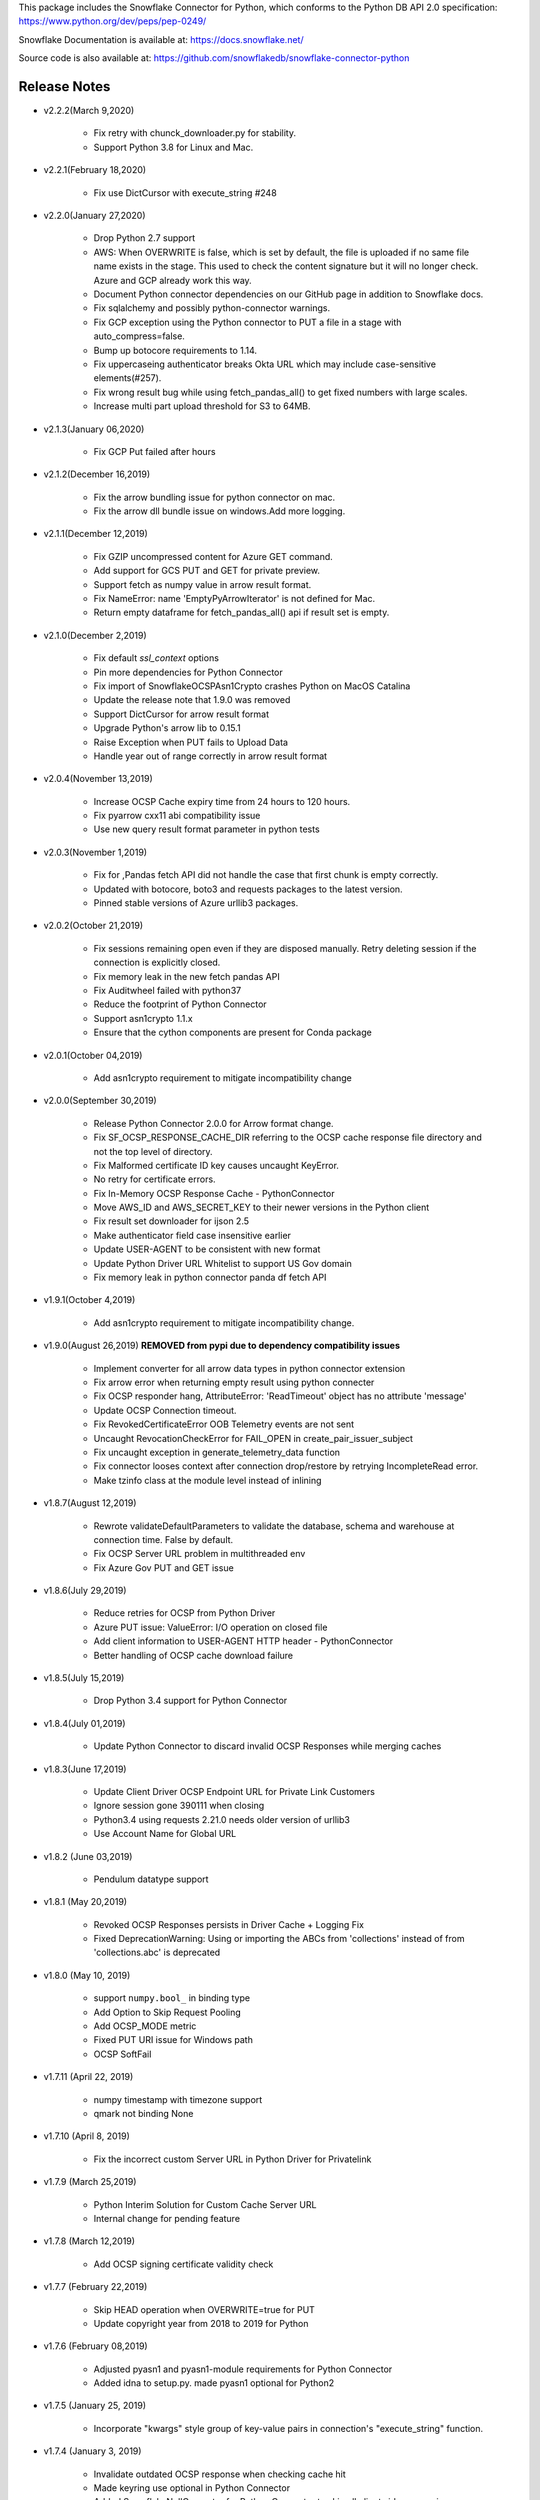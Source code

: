 This package includes the Snowflake Connector for Python, which conforms to the Python DB API 2.0 specification:
https://www.python.org/dev/peps/pep-0249/

Snowflake Documentation is available at:
https://docs.snowflake.net/

Source code is also available at: https://github.com/snowflakedb/snowflake-connector-python

Release Notes
-------------------------------------------------------------------------------

- v2.2.2(March 9,2020)

    - Fix retry with chunck_downloader.py for stability.
    - Support Python 3.8 for Linux and Mac.

- v2.2.1(February 18,2020)

    - Fix use DictCursor with execute_string #248

- v2.2.0(January 27,2020)

    - Drop Python 2.7 support
    - AWS: When OVERWRITE is false, which is set by default, the file is uploaded if no same file name exists in the stage. This used to check the content signature but it will no longer check. Azure and GCP already work this way.
    - Document Python connector dependencies on our GitHub page in addition to Snowflake docs.
    - Fix sqlalchemy and possibly python-connector warnings.
    - Fix GCP exception using the Python connector to PUT a file in a stage with auto_compress=false.
    - Bump up botocore requirements to 1.14.
    - Fix uppercaseing authenticator breaks Okta URL which may include case-sensitive elements(#257).
    - Fix wrong result bug while using fetch_pandas_all() to get fixed numbers with large scales.
    - Increase multi part upload threshold for S3 to 64MB.

- v2.1.3(January 06,2020)

    - Fix GCP Put failed after hours

- v2.1.2(December 16,2019)

    - Fix the arrow bundling issue for python connector on mac.
    - Fix the arrow dll bundle issue on windows.Add more logging.

- v2.1.1(December 12,2019)

    - Fix GZIP uncompressed content for Azure GET command.
    - Add support for GCS PUT and GET for private preview.
    - Support fetch as numpy value in arrow result format.
    - Fix NameError: name 'EmptyPyArrowIterator' is not defined for Mac.
    - Return empty dataframe for fetch_pandas_all() api if result set is empty.

- v2.1.0(December 2,2019)

    - Fix default `ssl_context` options
    - Pin more dependencies for Python Connector
    - Fix import of SnowflakeOCSPAsn1Crypto crashes Python on MacOS Catalina
    - Update the release note that 1.9.0 was removed
    - Support DictCursor for arrow result format
    - Upgrade Python's arrow lib to 0.15.1
    - Raise Exception when PUT fails to Upload Data
    - Handle year out of range correctly in arrow result format

- v2.0.4(November 13,2019)

    - Increase OCSP Cache expiry time from 24 hours to 120 hours.
    - Fix pyarrow cxx11 abi compatibility issue
    - Use new query result format parameter in python tests

- v2.0.3(November 1,2019)

    - Fix for ,Pandas fetch API did not handle the case that first chunk is empty correctly.
    - Updated with botocore, boto3 and requests packages to the latest version.
    - Pinned stable versions of Azure urllib3 packages.

- v2.0.2(October 21,2019)

    - Fix sessions remaining open even if they are disposed manually. Retry deleting session if the connection is explicitly closed.
    - Fix memory leak in the new fetch pandas API
    - Fix Auditwheel failed with python37
    - Reduce the footprint of Python Connector
    - Support asn1crypto 1.1.x
    - Ensure that the cython components are present for Conda package

- v2.0.1(October 04,2019)

    - Add asn1crypto requirement to mitigate incompatibility change

- v2.0.0(September 30,2019)

    - Release Python Connector 2.0.0 for Arrow format change.
    - Fix SF_OCSP_RESPONSE_CACHE_DIR referring to the OCSP cache response file directory and not the top level of directory.
    - Fix Malformed certificate ID key causes uncaught KeyError.
    - No retry for certificate errors.
    - Fix In-Memory OCSP Response Cache - PythonConnector
    - Move AWS_ID and AWS_SECRET_KEY to their newer versions in the Python client
    - Fix result set downloader for ijson 2.5
    - Make authenticator field case insensitive earlier
    - Update USER-AGENT to be consistent with new format
    - Update Python Driver URL Whitelist to support US Gov domain
    - Fix memory leak in python connector panda df fetch API

- v1.9.1(October 4,2019)

    - Add asn1crypto requirement to mitigate incompatibility change.

- v1.9.0(August 26,2019) **REMOVED from pypi due to dependency compatibility issues**

    - Implement converter for all arrow data types in python connector extension
    - Fix arrow error when returning empty result using python connecter
    - Fix OCSP responder hang, AttributeError: 'ReadTimeout' object has no attribute 'message'
    - Update OCSP Connection timeout.
    - Fix RevokedCertificateError OOB Telemetry events are not sent
    - Uncaught RevocationCheckError for FAIL_OPEN in create_pair_issuer_subject
    - Fix uncaught exception in generate_telemetry_data function
    - Fix connector looses context after connection drop/restore by retrying IncompleteRead error.
    - Make tzinfo class at the module level instead of inlining

- v1.8.7(August 12,2019)

    - Rewrote validateDefaultParameters to validate the database, schema and warehouse at connection time. False by default.
    - Fix OCSP Server URL problem in multithreaded env
    - Fix Azure Gov PUT and GET issue

- v1.8.6(July 29,2019)

    - Reduce retries for OCSP from Python Driver
    - Azure PUT issue: ValueError: I/O operation on closed file
    - Add client information to USER-AGENT HTTP header - PythonConnector
    - Better handling of OCSP cache download failure

- v1.8.5(July 15,2019)

    - Drop Python 3.4 support for Python Connector

- v1.8.4(July 01,2019)

    - Update Python Connector to discard invalid OCSP Responses while merging caches

- v1.8.3(June 17,2019)

    - Update Client Driver OCSP Endpoint URL for Private Link Customers
    - Ignore session gone 390111 when closing
    - Python3.4 using requests 2.21.0 needs older version of urllib3
    - Use Account Name for Global URL

- v1.8.2 (June 03,2019)

    - Pendulum datatype support

- v1.8.1 (May 20,2019)

    - Revoked OCSP Responses persists in Driver Cache + Logging Fix
    - Fixed DeprecationWarning: Using or importing the ABCs from 'collections' instead of from 'collections.abc' is deprecated

- v1.8.0 (May 10, 2019)

    - support ``numpy.bool_`` in binding type
    - Add Option to Skip Request Pooling
    - Add OCSP_MODE metric
    - Fixed PUT URI issue for Windows path
    - OCSP SoftFail

- v1.7.11 (April 22, 2019)

    - numpy timestamp with timezone support
    - qmark not binding None

- v1.7.10 (April 8, 2019)

    - Fix the incorrect custom Server URL in Python Driver for Privatelink

- v1.7.9 (March 25,2019)

    - Python Interim Solution for Custom Cache Server URL
    - Internal change for pending feature

- v1.7.8 (March 12,2019)

    - Add OCSP signing certificate validity check

- v1.7.7 (February 22,2019)

    - Skip HEAD operation when OVERWRITE=true for PUT
    - Update copyright year from 2018 to 2019 for Python

- v1.7.6 (February 08,2019)

    - Adjusted pyasn1 and pyasn1-module requirements for Python Connector
    - Added idna to setup.py. made pyasn1 optional for Python2

- v1.7.5 (January 25, 2019)

    - Incorporate "kwargs" style group of key-value pairs in connection's "execute_string" function.

- v1.7.4 (January 3, 2019)

    - Invalidate outdated OCSP response when checking cache hit
    - Made keyring use optional in Python Connector
    - Added SnowflakeNullConverter for Python Connector to skip all client side conversions
    - Honor ``CLIENT_PREFETCH_THREADS`` to download the result set.
    - Fixed the hang when region=us-west-2 is specified.
    - Added Python 3.7 tests

- v1.7.3 (December 11, 2018)

    - Improved the progress bar control for SnowSQL
    - Fixed PUT/GET progress bar for Azure

- v1.7.2 (December 4, 2018)

    - Refactored OCSP checks
    - Adjusted log level to mitigate confusions

- v1.7.1 (November 27, 2018)

    - Fixed regex pattern warning in cursor.py
    - Fixed 403 error for EU deployment
    - Fixed the epoch time to datetime object converter for Windoww

- v1.7.0 (November 13, 2018)

    - Internal change for pending feature.

- v1.6.12 (October 30, 2018)

    - Updated ``boto3`` and ``botocore`` version dependeny.
    - Catch socket.EAI_NONAME for localhost socket and raise a better error message
    - Added ``client_session_keep_alive_heartbeat_frequency`` to control heartbeat timings for ``client_session_keep_alive``.

- v1.6.11 (October 23, 2018)

    - Fixed exit_on_error=true didn't work if PUT / GET error occurs
    - Fixed a backslash followed by a quote in a literal was not taken into account.
    - Added ``request_guid`` to each HTTP request for tracing.

- v1.6.10 (September 25, 2018)

    - Added ``client_session_keep_alive`` support.
    - Fixed multiline double quote expressions PR #117 (@bensowden)
    - Fixed binding ``datetime`` for TIMESTAMP type in ``qmark`` binding mode. PR #118 (@rhlahuja)
    - Retry HTTP 405 to mitigate Nginx bug.
    - Accept consent response for id token cache. WIP.

- v1.6.9 (September 13, 2018)

    - Changed most INFO logs to DEBUG. Added INFO for key operations.
    - Fixed the URL query parser to get multiple values.

- v1.6.8 (August 30, 2018)

    - Updated ``boto3`` and ``botocore`` version dependeny.

- v1.6.7 (August 22, 2018)

    - Enforce virtual host URL for PUT and GET.
    - Added retryCount, clientStarTime for query-request for better service.

- v1.6.6 (August 9, 2018)

    - Replaced ``pycryptodome`` with ``pycryptodomex`` to avoid namespace conflict with ``PyCrypto``.
    - Fixed hang if the connection is not explicitly closed since 1.6.4.
    - Reauthenticate for externalbrowser while running a query.
    - Fixed remove_comments option for SnowSQL.

- v1.6.5 (July 13, 2018)

    - Fixed the current object cache in the connection for id token use.
    - Added no OCSP cache server use option.

- v1.6.4 (July 5, 2018)

    - Fixed div by zero for Azure PUT command.
    - Cache id token for SSO. This feature is WIP.
    - Added telemetry client and job timings by @dsouzam.

- v1.6.3 (June 14, 2018)

    - Fixed binding long value for Python 2.

- v1.6.2 (June 7, 2018)

    - Removes username restriction for OAuth. PR 86(@tjj5036)
    - Retry OpenSSL.SysError in tests
    - Updated concurrent insert test as the server improved.

- v1.6.1 (May 17, 2018)

    - Enable OCSP Dynamic Cache server for privatelink.
    - Ensure the type of ``login_timeout`` attribute is ``int``.

- v1.6.0 (May 3, 2018)

    - Enable OCSP Cache server by default.

- v1.5.8 (April 26, 2018)

    - Fixed PUT command error 'Server failed to authenticate the request. Make sure the value of Authorization header is formed correctly including the signature.' for Azure deployment.

- v1.5.7 (April 19, 2018)

    - Fixed object has no attribute errors in Python3 for Azure deployment.
    - Removed ContentEncoding=gzip from the header for PUT command. This caused COPY failure if autocompress=false.

- v1.5.6 (April 5, 2018)

    - Updated ``boto3`` and ``botocore`` version dependeny.

- v1.5.5 (March 22, 2018)

    - Fixed TypeError: list indices must be integers or slices, not str. PR/Issue 75 (@daniel-sali).
    - Updated ``cryptography`` dependency.

- v1.5.4 (March 15, 2018)

    - Tightened ``pyasn`` and ``pyasn1-modules`` version requirements
    - Added OS and OS_VERSION session info.
    - Relaxed ``pycryptodome`` version requirements. No 3.5.0 should be used.

- v1.5.3 (March 9, 2018)

    - Pulled back ``pyasn1`` for OCSP check in Python 2. Python 3 continue using ``asn1crypto`` for better performance.
    - Limit the upper bound of ``pycryptodome`` version to less than 3.5.0 for Issue 65.

- v1.5.2 (March 1, 2018)

    - Fixed failue in case HOME/USERPROFILE is not set.
    - Updated ``boto3`` and ``botocore`` version dependeny.

- v1.5.1 (February 15, 2018)

    - Prototyped oauth. Won't work without the server change.
    - Retry OCSP data parse failure
    - Fixed paramstyle=qmark binding for SQLAlchemy

- v1.5.0 (January 26, 2018)

    - Removed ``pyasn1`` and ``pyasn1-modules`` from the dependency.
    - Prototyped key pair authentication.
    - Fixed OCSP response cache expiration check.

- v1.4.17 (January 19, 2018)

    - Adjusted ``pyasn1`` and ``pyasn1-modules`` version dependency. PR 48 (@baxen)
    - Started replacing ``pyasn1`` with ``asn1crypto`` Not activated yet.

- v1.4.16 (January 16, 2018)

    - Added OCSP cache related tools.

- v1.4.15 (January 11, 2018)

    - Added OCSP cache server option.

- v1.4.14 (December 14, 2017)

    - Improved OCSP response dump util.

- v1.4.13 (November 30, 2017)

    - Updated ``boto3`` and ``botocore`` version dependeny.

- v1.4.12 (November 16, 2017)

    - Added ``qmark`` and ``numeric`` paramstyle support for server side binding.
    - Added ``timezone`` session parameter support to connections.
    - Fixed a file handler leak in OCSP checks.

- v1.4.11 (November 9, 2017)

    - Fixed Azure PUT command to use AES CBC key encryption.
    - Added retry for intermittent PyAsn1Error.

- v1.4.10 (October 26, 2017)

    - Added Azure support for PUT and GET commands.
    - Updated ``cryptography``, ``boto3`` and ``botocore`` version dependeny.

- v1.4.9 (October 10, 2017)

    - Fixed a regression caused by ``pyasn1`` upgrade.

- v1.4.8 (October 5, 2017)

    - Updated Fed/SSO parameters. The production version of Fed/SSO from Python Connector requires this version.
    - Refactored for Azure support
    - Set CLIENT_APP_ID and CLIENT_APP_VERSION in all requests
    - Support new behaviors of newer version of ``pyasn1``. Relaxed the dependency.
    - Making socket timeout same as the login time
    - Fixed the case where no error message is attached.

- v1.4.7 (September 20, 2017)

    - Refresh AWS token in PUT command if S3UploadFailedError includes the ExpiredToken error
    - Retry all of 5xx in connection

- v1.4.6 (September 14, 2017)

    - Mitigated sigint handler config failure for SQLAlchemy
    - Improved the message for invalid SSL certificate error
    - Retry forever for query to mitigate 500 errors

- v1.4.5 (August 31, 2017)

    - Fixed regression in #34 by rewriting SAML 2.0 compliant service application support.
    - Cleaned up logger by moving instance to module.

- v1.4.4 (August 24, 2017)

    - Fixed Azure blob certificate issue. OCSP response structure bug fix
    - Added SAML 2.0 compliant service application support. preview feature.
    - Upgraded SSL wrapper with the latest urllib3 pyopenssl glue module. It uses kqueue, epoll or poll in replacement of select to read data from socket if available.

- v1.4.3 (August 17, 2017)

    - Changed the log levels for some messages from ERROR to DEBUG to address confusion as real incidents. In fact, they are not real issues but signals for connection retry.
    - Added ``certifi`` to the dependent component list to mitigate CA root certificate out of date issue.
    - Set the maximum versions of dependent components ``boto3`` and ``botocore``.
    - Updated ``cryptography`` and ``pyOpenSSL`` version dependeny change.
    - Added a connection parameter ``validate_default_parameters`` to validate the default database, schema and warehouse. If the specified object doesn't exist, it raises an error.

- v1.4.2 (August 3, 2017)

    - Fixed retry HTTP 400 in upload file when AWS token expires
    - Relaxed the version of dependent components ``pyasn1`` and ``pyasn1-modules``

- v1.4.1 (July 26, 2017)

    - Pinned ``pyasn1`` and ``pyasn1-modules`` versions to 0.2.3 and 0.0.9, respectively

- v1.4.0 (July 6, 2017)

    - Relaxed the versions of dependent components ``boto3``, ``botocore``, ``cffi`` and ``cryptography`` and ``pyOpenSSL``
    - Minor improvements in OCSP response file cache

- v1.3.18 (June 15, 2017)

    - Fixed OCSP response cache file not found issue on Windows. Drive letter was taken off
    - Use less restrictive cryptography>=1.7,<1.8
    - Added ORC detection in PUT command

- v1.3.17 (June 1, 2017)

    - Timeout OCSP request in 60 seconds and retry
    - Set autocommit and abort_detached_query session parameters in authentication time if specified
    - Fixed cross region stage issue. Could not get files in us-west-2 region S3 bucket from us-east-1

- v1.3.16 (April 20, 2017)

    - Fixed issue in fetching ``DATE`` causing [Error 22] Invalid argument on Windows
    - Retry on ``RuntimeError`` in requests

- v1.3.15 (March 30, 2017)

    - Refactored data converters in fetch to improve performance
    - Fixed timestamp format FF to honor the scale of data type
    - Improved the security of OKTA authentication with hostname verifications
    - Retry PUT on the error ``OpenSSL.SSL.SysCallError`` 10053 with lower concurrency
    - Added ``raw_msg`` attribute to ``Error`` class
    - Refactored session managements

- v1.3.14 (February 24, 2017)

    - Improved PUT and GET error handler.
    - Added proxy support to OCSP checks.
    - Use proxy parameters for PUT and GET commands.
    - Added ``sfqid`` and ``sqlstate`` to the results from query results.
    - Fixed the connection timeout calculation based on ``login_timeout`` and ``network_timeout``.
    - Improved error messages in case of 403, 502 and 504 HTTP reponse code.
    - Upgraded ``cryptography`` to 1.7.2, ``boto3`` to 1.4.4 and ``botocore`` to 1.5.14.
    - Removed explicit DNS lookup for OCSP URL.

- v1.3.13 (February 9, 2017)

    - Fixed AWS SQS connection error with OCSP checks
    - Added ``login_timeout`` and ``network_timeout`` parameters to the ``Connection`` objects.
    - Fixed forbidden access error handing

- v1.3.12 (February 2, 2017)

    - Fixed ``region`` parameter. One character was truncated from the tail of account name
    - Improved performance of fetching data by refactoring fetchone method

- v1.3.11 (January 27, 2017)

    - Fixed the regression in 1.3.8 that caused intermittent 504 errors

- v1.3.10 (January 26, 2017)

    - Compress data in HTTP requests at all times except empty data or OKTA request
    - Refactored FIXED, REAL and TIMESTAMP data fetch to improve performance. This mainly impacts SnowSQL
    - Added ``region`` option to support EU deployments better
    - Increased the retry counter for OCSP servers to mitigate intermittent failure
    - Refactored HTTP access retry logic

- v1.3.9 (January 16, 2017)

    - Upgraded ``botocore`` to 1.4.93 to fix and ``boto3`` to 1.4.3 to fix the HTTPS request failure in Python 3.6
    - Fixed python2 incomaptible import http.client
    - Retry OCSP validation in case of non-200 HTTP code returned

- v1.3.8 (January 12, 2017)

    - Convert non-UTF-8 data in the large result set chunk to Unicode replacement characters to avoid decode error.
    - Updated copyright year to 2017.
    - Use `six` package to support both PY2 and PY3 for some functions
    - Upgraded ``cryptography`` to 1.7.1 to address MacOS Python 3.6 build issue.
    - Fixed OverflowError caused by invalid range of timetamp data for SnowSQL.

- v1.3.7 (December 8, 2016)

    - Increased the validity date acceptance window to prevent OCSP returning invalid responses due to out-of-scope validity dates for certificates.
    - Enabled OCSP response cache file by default.

- v1.3.6 (December 1, 2016)

    - Upgraded ``cryptography`` to 1.5.3, ``pyOpenSSL`` to 16.2.0 and ``cffi`` to 1.9.1.

- v1.3.5 (November 17, 2016)

    - Fixed CA list cache race condition
    - Added retry intermittent 400 HTTP ``Bad Request`` error

- v1.3.4 (November 3, 2016)

    - Added ``quoted_name`` data type support for binding by SQLAlchemy
    - Not to compress ``parquiet`` file in PUT command

- v1.3.3 (October 20, 2016)

    - Downgraded ``botocore`` to 1.4.37 due to potential regression.
    - Increased the stability of PUT and GET commands

- v1.3.2 (October 12, 2016)

    - Upgraded ``botocore`` to 1.4.52.
    - Set the signature version to v4 to AWS client. This impacts ``PUT``, ``GET`` commands and fetching large result set.

- v1.3.1 (September 30, 2016)

    - Added an account name including subdomain.

- v1.3.0 (September 26, 2016)

    - Added support for the ``BINARY`` data type, which enables support for more Python data types:

        - Python 3:

            - ``bytes`` and ``bytearray`` can be used for binding.
            - ``bytes`` is also used for fetching ``BINARY`` data type.

        - Python 2:

            - ``bytearray`` can be used for binding
            - ``str`` is used for fetching ``BINARY`` data type.

    - Added ``proxy_user`` and ``proxy_password`` connection parameters for proxy servers that require authentication.

- v1.2.8 (August 16, 2016)

    - Upgraded ``botocore`` to 1.4.37.
    - Added ``Connection.execute_string`` and ``Connection.execute_stream`` to run multiple statements in a string and stream.
    - Increased the stability of fetching data for Python 2.
    - Refactored memory usage in fetching large result set (Work in Progress).

- v1.2.7 (July 31, 2016)

    - Fixed ``snowflake.cursor.rowcount`` for INSERT ALL.
    - Force OCSP cache invalidation after 24 hours for better security.
    - Use ``use_accelerate_endpoint`` in PUT and GET if Transfer acceleration is enabled for the S3 bucket.
    - Fixed the side effect of ``python-future`` that loads ``test.py`` in the current directory.

- v1.2.6 (July 13, 2016)

    - Fixed the AWS token renewal issue with PUT command when uploading uncompressed large files.

- v1.2.5 (July 8, 2016)

    - Added retry for errors ``S3UploadFailedError`` and ``RetriesExceededError`` in PUT and GET, respectively.

- v1.2.4 (July 6, 2016)

    - Added ``max_connection_pool`` parameter to Connection so that you can specify the maximum number of HTTP/HTTPS connections in the pool.
    - Minor enhancements for SnowSQL.

- v1.2.3 (June 29, 2016)

    - Fixed 404 issue in GET command. An extra slash character changed the S3 path and failed to identify the file to download.

- v1.2.2 (June 21, 2016)

    - Upgraded ``botocore`` to 1.4.26.
    - Added retry for 403 error when accessing S3.

- v1.2.1 (June 13, 2016)

    - Improved fetch performance for data types (part 2): DATE, TIME, TIMESTAMP, TIMESTAMP_LTZ, TIMESTAMP_NTZ and TIMESTAMP_TZ.

- v1.2.0 (June 10, 2016)

    - Improved fetch performance for data types (part 1): FIXED, REAL, STRING.

- v1.1.5 (June 2, 2016)

    - Upgraded ``boto3`` to 1.3.1 and ``botocore`` and 1.4.22.
    - Fixed ``snowflake.cursor.rowcount`` for DML by ``snowflake.cursor.executemany``.
    - Added ``numpy`` data type binding support. ``numpy.intN``, ``numpy.floatN`` and ``numpy.datetime64`` can be bound and fetched.

- v1.1.4 (May 21, 2016)

    - Upgraded ``cffi`` to 1.6.0.
    - Minor enhancements to SnowSQL.

- v1.1.3 (May 5, 2016)

    - Upgraded ``cryptography`` to 1.3.2.

- v1.1.2 (May 4, 2016)

    - Changed the dependency of ``tzlocal`` optional.
    - Fixed charmap error in OCSP checks.

- v1.1.1 (Apr 11, 2016)

    - Fixed OCSP revocation check issue with the new certificate and AWS S3.
    - Upgraded ``cryptography`` to 1.3.1 and ``pyOpenSSL`` to 16.0.0.

- v1.1.0 (Apr 4, 2016)

    - Added ``bzip2`` support in ``PUT`` command. This feature requires a server upgrade.
    - Replaced the self contained packages in ``snowflake._vendor`` with the dependency of ``boto3`` 1.3.0 and ``botocore`` 1.4.2.

- v1.0.7 (Mar 21, 2016)

    - Keep ``pyOpenSSL`` at 0.15.1.

- v1.0.6 (Mar 15, 2016)

    - Upgraded ``cryptography`` to 1.2.3.
    - Added support for ``TIME`` data type, which is now a Snowflake supported data type. This feature requires a server upgrade.
    - Added ``snowflake.connector.DistCursor`` to fetch the results in ``dict`` instead of ``tuple``.
    - Added compression to the SQL text and commands.

- v1.0.5 (Mar 1, 2016)

    - Upgraded ``cryptography`` to 1.2.2 and ``cffi`` to 1.5.2.
    - Fixed the conversion from ``TIMESTAMP_LTZ`` to datetime in queries.

- v1.0.4 (Feb 15, 2016)

    - Fixed the truncated parallel large result set.
    - Added retry OpenSSL low level errors ``ETIMEDOUT`` and ``ECONNRESET``.
    - Time out all HTTPS requests so that the Python Connector can retry the job or recheck the status.
    - Fixed the location of encrypted data for ``PUT`` command. They used to be in the same directory as the source data files.
    - Added support for renewing the AWS token used in ``PUT`` commands if the token expires.

- v1.0.3 (Jan 13, 2016)

    - Added support for the ``BOOLEAN`` data type (i.e. ``TRUE`` or ``FALSE``). This changes the behavior of the binding for the ``bool`` type object:

        - Previously, ``bool`` was bound as a numeric value (i.e. ``1`` for ``True``, ``0`` for ``False``).
        - Now, ``bool`` is bound as native SQL data (i.e. ``TRUE`` or ``FALSE``).

    - Added the ``autocommit`` method to the ``Connection`` object:

        - By default, ``autocommit`` mode is ON (i.e. each DML statement commits the change).
        - If ``autocommit`` mode is OFF, the ``commit`` and ``rollback`` methods are enabled.

    - Avoid segfault issue for ``cryptography`` 1.2 in Mac OSX by using 1.1 until resolved.

- v1.0.2 (Dec 15, 2015)

    - Upgraded ``boto3`` 1.2.2, ``botocore`` 1.3.12.
    - Removed ``SSLv3`` mapping from the initial table.

- v1.0.1 (Dec 8, 2015)

    - Minor bug fixes.

- v1.0.0 (Dec 1, 2015)

    - General Availability release.

